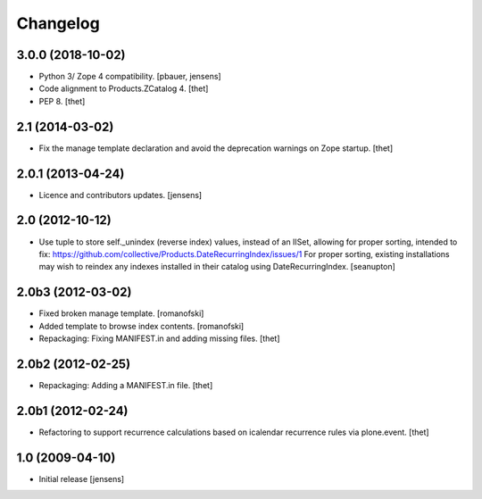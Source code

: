 Changelog
=========

3.0.0 (2018-10-02)
------------------

- Python 3/ Zope 4 compatibility.
  [pbauer, jensens]

- Code alignment to Products.ZCatalog 4.
  [thet]

- PEP 8.
  [thet]


2.1 (2014-03-02)
----------------

- Fix the manage template declaration and avoid the deprecation warnings on
  Zope startup.
  [thet]


2.0.1 (2013-04-24)
------------------

- Licence and contributors updates.
  [jensens]


2.0 (2012-10-12)
----------------

- Use tuple to store self._unindex (reverse index) values, instead of an
  IISet, allowing for proper sorting, intended to fix:
  https://github.com/collective/Products.DateRecurringIndex/issues/1
  For proper sorting, existing installations may wish to reindex any
  indexes installed in their catalog using DateRecurringIndex.
  [seanupton]

2.0b3 (2012-03-02)
------------------

- Fixed broken manage template.
  [romanofski]

- Added template to browse index contents.
  [romanofski]

- Repackaging: Fixing MANIFEST.in and adding missing files.
  [thet]

2.0b2 (2012-02-25)
------------------

- Repackaging: Adding a MANIFEST.in file.
  [thet]

2.0b1 (2012-02-24)
------------------

- Refactoring to support recurrence calculations based on icalendar recurrence
  rules via plone.event.
  [thet]


1.0 (2009-04-10)
----------------

- Initial release
  [jensens]
